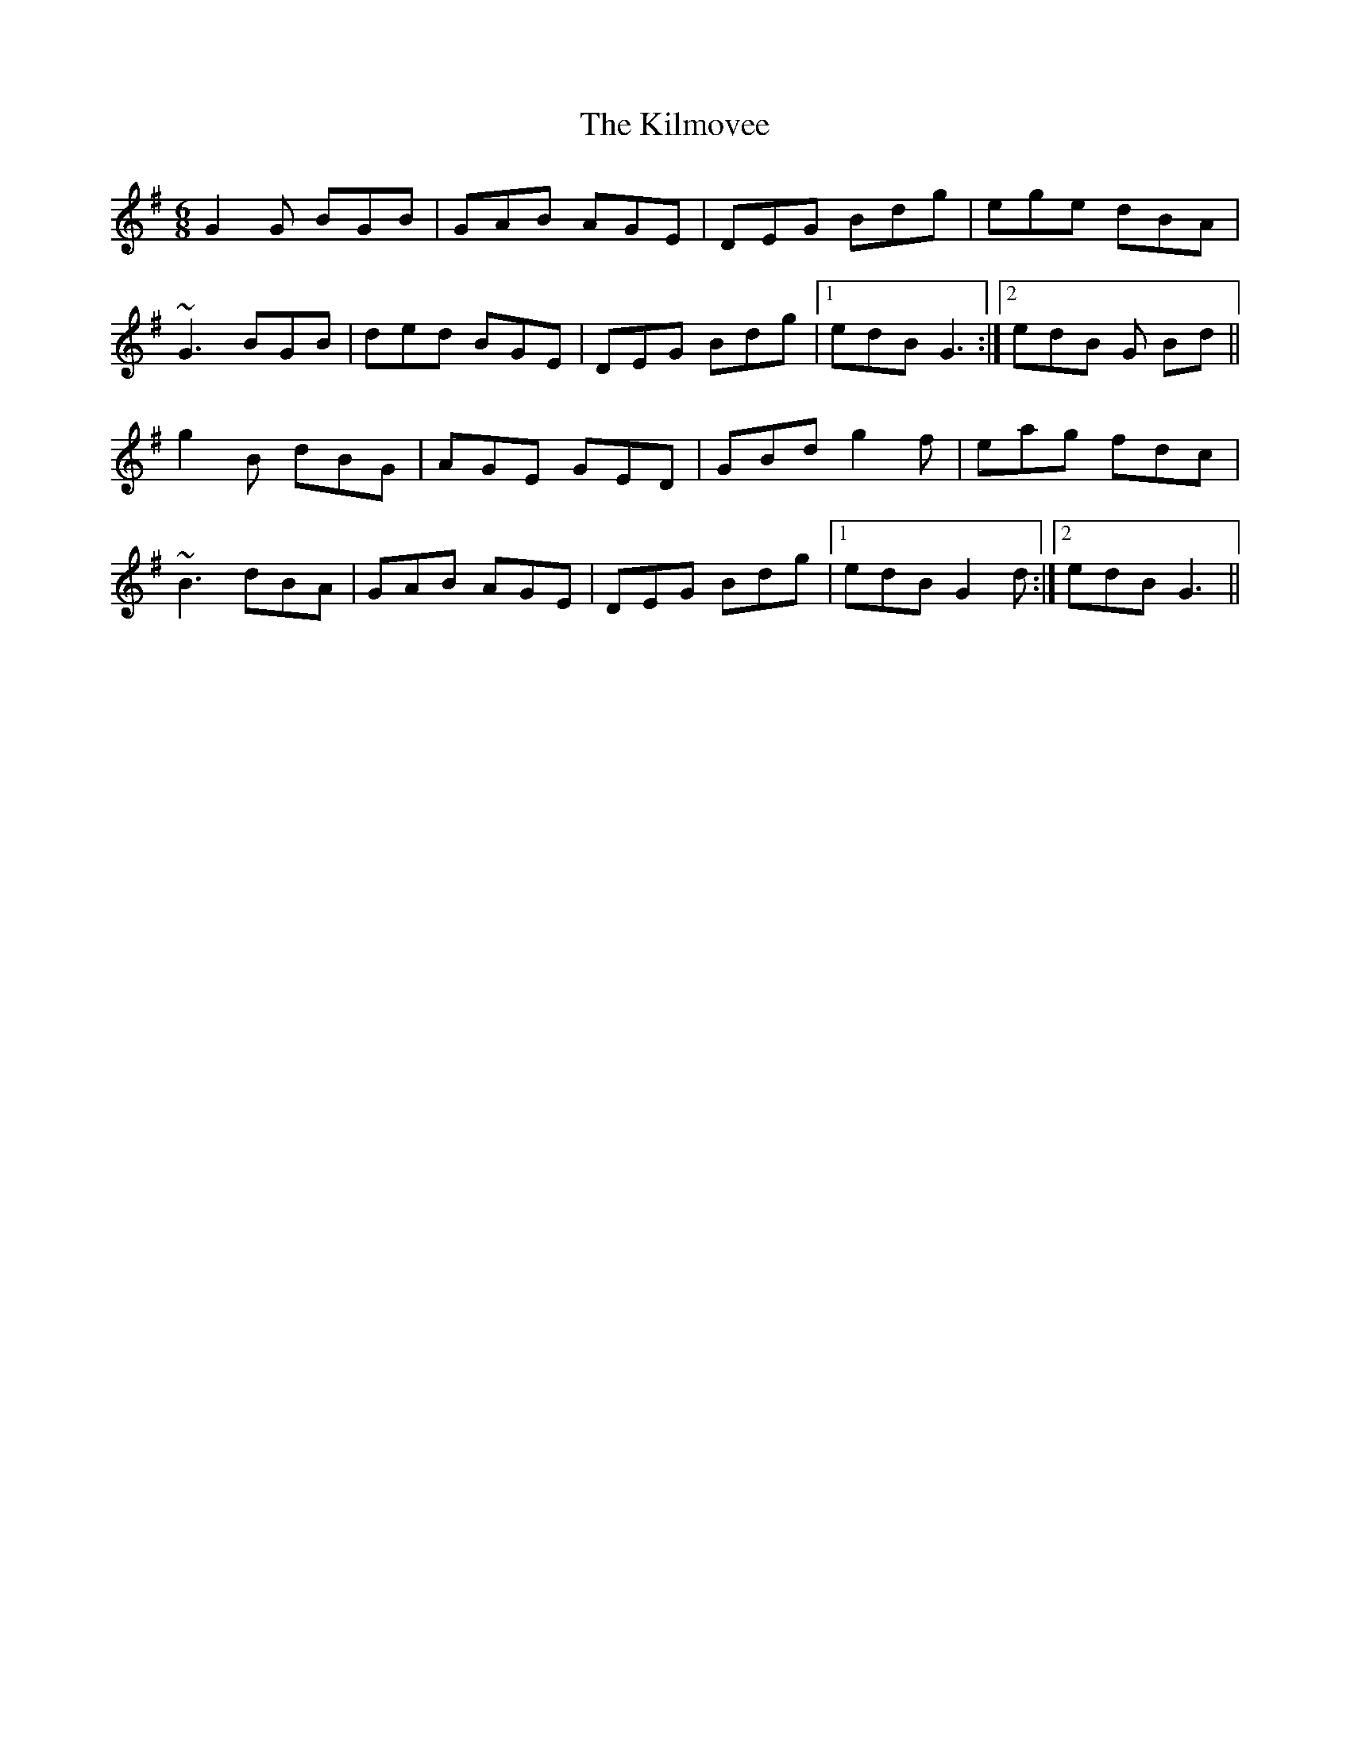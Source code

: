 X: 21668
T: Kilmovee, The
R: jig
M: 6/8
K: Gmajor
G2G BGB|GAB AGE|DEG Bdg|ege dBA|
~G3 BGB|ded BGE|DEG Bdg|1 edB G3:|2 edB G Bd||
g2B dBG|AGE GED|GBd g2f|eag fdc|
~B3 dBA|GAB AGE|DEG Bdg|1 edB G2d:|2 edB G3||

